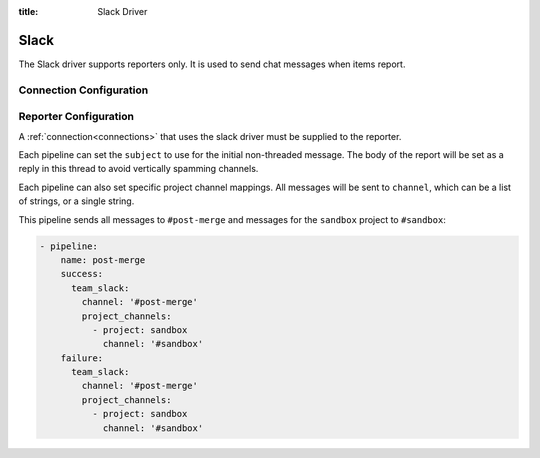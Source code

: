 :title: Slack Driver

Slack
=====

The Slack driver supports reporters only.  It is used to send chat messages
when items report.

Connection Configuration
------------------------

.. attr:: <slack connection>

   .. attr:: driver
      :required:

      .. value:: slack

         The connection must set ``driver=slack`` for Slack connections.

   .. attr:: token

      Slack API token to use. There are numerous was to obtain one of these.
      It's recommended to create a bot_ integration and invite the bot to the
      listed channels.

   .. attr:: subject

      Default subject for messages from this connection.

.. _bot: https://api.slack.com/bot-users

Reporter Configuration
----------------------

A :ref:`connection<connections>` that uses the slack driver must be supplied to the
reporter.

Each pipeline can set the ``subject`` to use for the initial
non-threaded message. The body of the report will be set as a reply
in this thread to avoid vertically spamming channels.

Each pipeline can also set specific project channel mappings. All
messages will be sent to ``channel``, which can be a list of strings,
or a single string.

This pipeline sends all messages to ``#post-merge`` and messages for
the ``sandbox`` project to ``#sandbox``:

.. code-block:: yaml

   - pipeline:
       name: post-merge
       success:
         team_slack:
           channel: '#post-merge'
           project_channels:
             - project: sandbox
               channel: '#sandbox'
       failure:
         team_slack:
           channel: '#post-merge'
           project_channels:
             - project: sandbox
               channel: '#sandbox'

.. attr:: pipeline.<reporter>.<slack source>

   To report via slack, the dictionaries passed to any of the pipeline
   :ref:`reporter<reporters>` attributes support the following
   attributes:

   .. attr:: channel

      A channel or a list of channels to send all messages to.

   .. attr:: project-channels

      A list of dicts to send specific project messages to.

      .. attr:: project

         String that will match the name of the project.

      .. attr:: channel
      
         String that indicates what channel to send this project messages to.

   .. attr:: subject

      The Subject of the report message.

      .. TODO: document subject string formatting.
